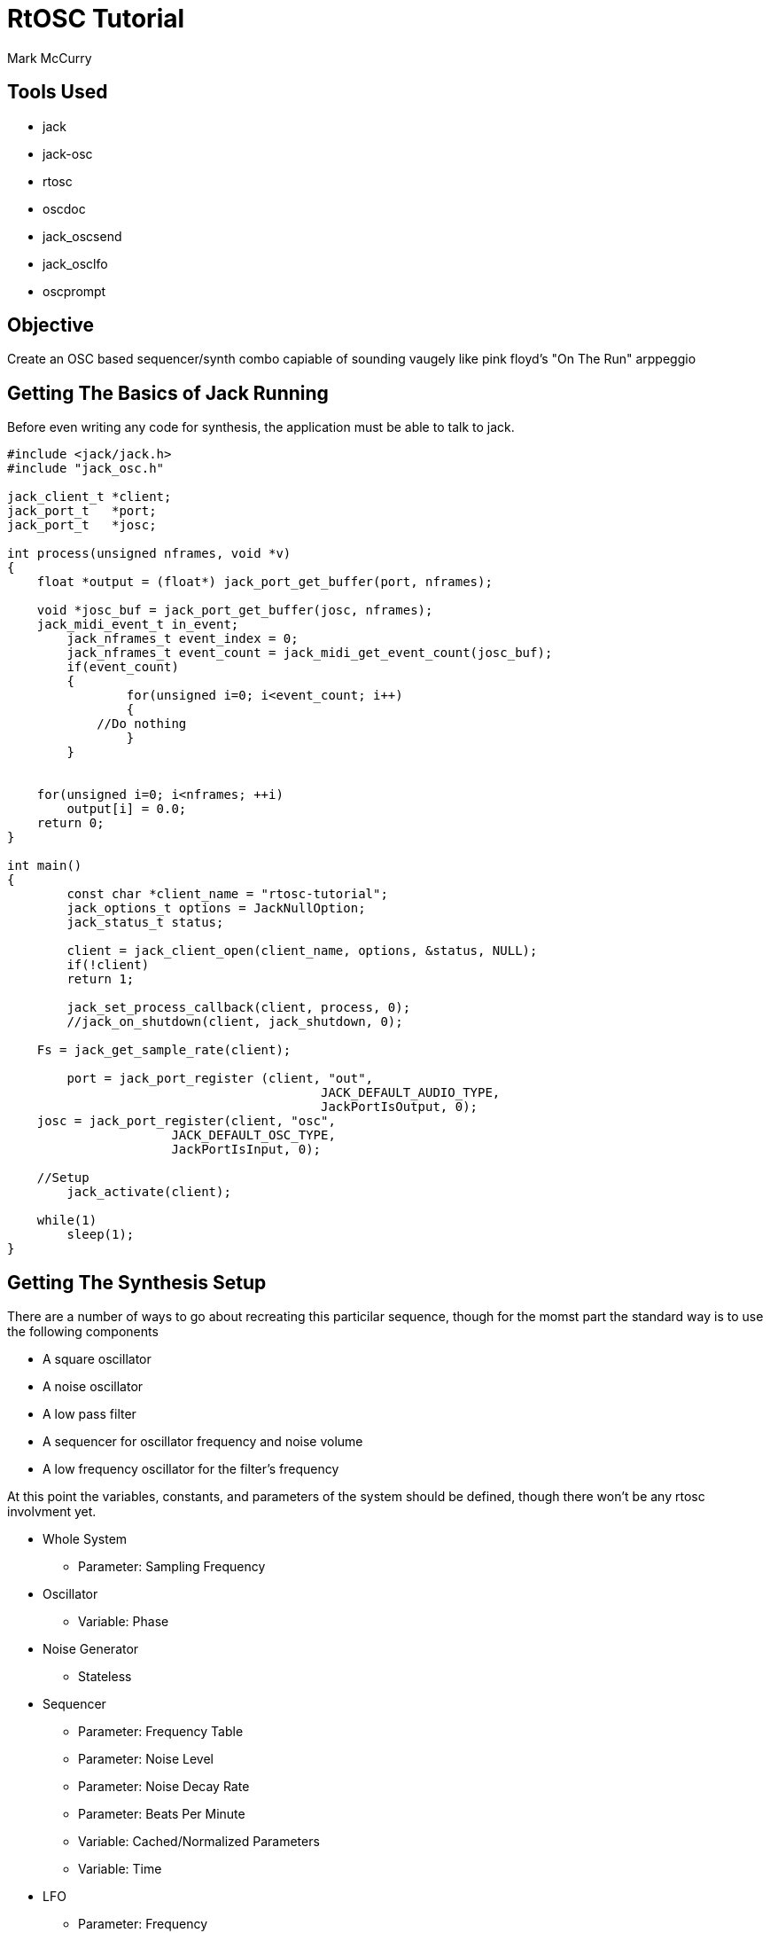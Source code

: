RtOSC Tutorial
==============
:Author: Mark McCurry


Tools Used
----------

- jack
- jack-osc
- rtosc
- oscdoc
- jack_oscsend
- jack_osclfo
- oscprompt

Objective
---------

Create an OSC based sequencer/synth combo capiable of sounding vaugely like pink
floyd's "On The Run" arppeggio

Getting The Basics of Jack Running
----------------------------------

Before even writing any code for synthesis, the application must be able to talk
to jack.

[source,c]
------------------------------------------------------------------
#include <jack/jack.h>
#include "jack_osc.h"

jack_client_t *client;
jack_port_t   *port;
jack_port_t   *josc;

int process(unsigned nframes, void *v)
{
    float *output = (float*) jack_port_get_buffer(port, nframes);

    void *josc_buf = jack_port_get_buffer(josc, nframes);
    jack_midi_event_t in_event;
	jack_nframes_t event_index = 0;
	jack_nframes_t event_count = jack_midi_get_event_count(josc_buf);
	if(event_count)
	{
		for(unsigned i=0; i<event_count; i++)
		{
            //Do nothing
		}
	}


    for(unsigned i=0; i<nframes; ++i)
        output[i] = 0.0;
    return 0;
}

int main()
{
	const char *client_name = "rtosc-tutorial";
	jack_options_t options = JackNullOption;
	jack_status_t status;

	client = jack_client_open(client_name, options, &status, NULL);
	if(!client)
        return 1;

	jack_set_process_callback(client, process, 0);
	//jack_on_shutdown(client, jack_shutdown, 0);

    Fs = jack_get_sample_rate(client);

	port = jack_port_register (client, "out",
					  JACK_DEFAULT_AUDIO_TYPE,
					  JackPortIsOutput, 0);
    josc = jack_port_register(client, "osc",
                      JACK_DEFAULT_OSC_TYPE,
                      JackPortIsInput, 0);

    //Setup
	jack_activate(client);

    while(1)
        sleep(1);
}
------------------------------------------------------------------

Getting The Synthesis Setup
---------------------------

There are a number of ways to go about recreating this particilar sequence,
though for the momst part the standard way is to use the following components

- A square oscillator
- A noise  oscillator
- A low pass filter
- A sequencer for oscillator frequency and noise volume
- A low frequency oscillator for the filter's frequency

/////////////////////
Block Diagram
/////////////////////

At this point the variables, constants, and parameters of the system should be
defined, though there won't be any rtosc involvment yet.

* Whole System
** Parameter: Sampling Frequency
* Oscillator
** Variable: Phase
* Noise Generator
** Stateless
* Sequencer
** Parameter: Frequency Table
** Parameter: Noise Level
** Parameter: Noise Decay Rate
** Parameter: Beats Per Minute
** Variable:  Cached/Normalized Parameters
** Variable:  Time
* LFO
** Parameter: Frequency
** Parameter: Amplitude
** Variable:  Phase
* Filter
** Parameter: Cutoff Frequency
** Parameter: Q Value
** Variable:  History Values

With this information defined, the structs for all data can be defined with
relative ease.


/////////////
Code Sample
/////////////

Now, a somewhat harsh square wave is produced with a slowly stepping sequence.
Let's add some basic librtosc handling to it.
Adding two addresses is simple enough but fairly verbose

Basic RtOsc
-----------

-------------------
if(!strcmp("/lfo/freq", msg) && !strcmp("f", rtosc_argument_string(msg)))
asdf
if(!strcmp("/lfo/amount", msg) && !strcmp("f", rtosc_argument_string(msg)))
asdf
if(!strcmp("/filter/f", msg) && !strcmp("f", rtosc_argument_string(msg)))
asdf
-------------------

The solution to this is the larger C++ API which is dedicated to making fixed
(or mostly fixed) dispatch hierarchies fairly easy to deal with, however before
moving on, I'd say it's reasonable to prove that this sort of dispatching does
indeed work.

//////////////
Some example stuff for jack_oscsend and jack_osclfo
//////////////



Ports And Hierarchies
---------------------

The RtOsc port system is a hierarchical dispatch system defined by a few key
features:

- Paths with argument specifiers and optional enumerations
- Per Port Property Maps
- Static Hierarchies
- std::function based callbacks which permit the use of lambdas

Before diving into the actual usage of the rtosc::Ports class, let's look at
what a callback should do.

A Callback is one that accepts an OSC message (no bundles here) and a reference
to an instance of rtosc::RtData.

RtData contains information about the call to the port including the current
path, the object/struct/memory to be manipulated, the port that the callback is
in, the number of matches that the osc path has made, and callbacks for
replying/broadcasting responses to the OSC message.
This class can be subclassed as needed to provide extra information.

As a first port let's add the sequencer's bpm

[source,c++]
--------------------------------------------------------------------------------
rtosc::Ports seq_ports =
{
    {"bpm:f", 0, 0, [](const char *msg, rtosc::RtData &d)
        {
            sequencer_t *seq = (sequencer_t*)d.obj;
            seq->bpm = rtosc_argument(msg, 0).f;
        }
    }
};

rtosc::Ports ports =
{
    {"seq/", 0, &seq_ports, [](const char *msg, rtosc::RtData &d)
        {
            while(*msg != '/')
                msg++;
            msg++;
            d.obj = &seq;
            seq_ports.dispatch(msg, d);
        }},
};
--------------------------------------------------------------------------------

Next to the existing rtosc code add and the dispatching will work.

------------------------
rtosc::RtData d;
ports.dispatch((char*)in_event.buffer+1, d);
------------------------

For a full hierarchy it is just a matter of repeating this pattern.
This can be pretty repetitive however, so let's consider abstracting away some
of that repetition for "ports".

------------------------
#define BasePort(name) {#name "/", 0, &name##_ports, [](const char *msg, \
                       rtosc::RtData &d)\
                       {while(*msg != '/') msg++; msg++; d.obj = &name; \
                       name##_ports.dispatch(msg,d);}}

rtosc::Ports ports = {
    BasePort(seq),
};
------------------------

Now adding the additional base ports is rather trivial.
This idea has been encapsulated in <rtosc/port-sugar.h> which defines a number
of similar (though somewhat more robust) macros.

Fleshing out the various port tables, we are left with:

----------------------------------------------------------
#define rObject sequencer_t
rtosc::Ports seq_ports = {
    rArrayF(freq, 8),
    rParamF(noise_level),
    rParamF(noise_decay),
    rParamF(bpm),
};
#undef rObject

#define rObject lfo_t
rtosc::Ports lfo_ports = {
    rParamF(freq),
    rParamF(amount),
};
#undef rObject

#define rObject lpf_t
rtosc::Ports filter_ports = {
    rParamF(f),
    rParamF(Q),
};
#undef rObject

#define BasePort(name) {#name "/", 0, &name##_ports, [](const char *msg, \
                       rtosc::RtData &d)\
                       {while(*msg != '/') msg++; msg++; d.obj = &name; \
                       name##_ports.dispatch(msg,d);}}

rtosc::Ports ports = {
    BasePort(seq),
    BasePort(lfo),
    BasePort(filter),
};
----------------------------------------------------------

This might seem like an effort to add too much magic in, but I'd say this sort
of definition makes for easier to read and modify code within a task which can
be very repetitive to perform.
This setup also leaves the existing structures entirely alone which permits for
very easy retrofitting of RtOsc onto existing code.


Escaping The Realtime Thread
----------------------------

As of so far everything has more or less existed on the single thread model, but
upgrading the system for use in a mutithreaded application is relatively simple.
Virtually all of the default call in RtOsc are reentrant and when possible they
tend to be pure functions.
The main bit of trickyness is moving OSC messages from the user interface to the
realtime thread.
This is accomplished with a thin wrapper around JACK's implementation of a
lock/wait free ringbuffer.
Depending on the complexity of the application it might make sense to route all
messages through some sort of middleware or it might make sense to write all
events from the user interface directly into the connecting ringbuffer.

This tutorial will consider the case of some middleware using liblo to connect
the program to some arbitrary external UI (or for the sake of avoiding any GUI
programming OSCprompt).

///////////////////////
ringbuffer definitions
liblo queries
handlers for echo stuff
///////////////////////

To support this on the realtime side, a few modifications will be made.
First, an echo port will be added to help the middleware track the flow of
messages.
Secondly, the RtData object will be subclassed to permit listening to replies.
Thirdly, the ringbuffer will be emptied every call to process()


////////////////////////////////////////////////////////////////////////////////
CODE
////////////////////////////////////////////////////////////////////////////////

Running the program will now result in a port getting dumpped to stdout
connecting oscprompt to this will now result in getting connected to the program
from where values can be inspected and changed.
Multiple insances of oscprompt can get connected without any issue.

Documenting the API
-------------------

While moving around the program with oscprompt you may have noticed that the
right window was somewhat bare.
This is due to the fact that none of the program's ports have been documented
thus far.
The ports use doubly nulled c strings to store the parameters in a consise and
macro friendly way, however this is something that you normally don't need to
deal with due to macros like rMap(field, value) or rProp(field).
For the basic macros involved in the port definitions these properties can just
be put at the end of the macro call before the documentation string.
With this in mind, let's document things

[source,c++]
----------------------------------------------------------
#define Units(x) rMap(units, x)
#define UnitLess rProp(unitless)
#define rObject sequencer_t
rtosc::Ports seq_ports = {
    rArrayF(freq, 8, rLogarithmic(0.1, 10e3), Units(Hz), "Frequency"),
    rParamF(noise_level, rLinear(0, 3), UnitLess, "White Noise Peak Gain"),
    rParamF(noise_decay, rLinear(1e-4,1), UnitLess, "Noise Decay Over Step"),
    rParamF(bpm, rLinear(0,1000), Units(bpm), "Beats Per Minute"),
};
#undef rObject

#define rObject lfo_t
rtosc::Ports lfo_ports = {
    rParamF(freq, rLogarithmic(0.1, 1e3), Units(Hz), "Frequency"),
    rParamF(amount, rLinear(0,8), UnitLess, "LFO Strength"),
};
#undef rObject

#define rObject lpf_t
rtosc::Ports filter_ports = {
    rParamF(f, rLogarithmic(0.1, 10e3), "Cutoff Frequency"),
    rParamF(Q, rLinear(0,5), "Q"),
};
#undef rObject

#define BasePort(name,doc) {#name "/", rDoc(doc), &name##_ports, [](const char *msg, \
                       rtosc::RtData &d)\
                       {while(*msg != '/') msg++; msg++; d.obj = &name; \
                       name##_ports.dispatch(msg,d);}}

rtosc::Ports ports = {
    BasePort(seq, "Sequencer"),
    BasePort(lfo, "Low Frequency Oscillator"),
    BasePort(filter, "Low Pass Filter"),
};
----------------------------------------------------------

Now the extra information will end up showing up in oscprompt, however this is
entangled with the dynamic reflection which is less than ideal.
This is where the tool oscdoc comes into play.
oscdoc is an XSLT documentation tool for OSC based APIs and rtosc supports
dumping ports to the input format.

To do so, let's modify the start of main() to

[source,c++]
-------------------
int main(int argc, char **argv)
{
    if(argc == 3 && !strcmp(argv[1], "--dump-oscdoc")) {
        rtosc::ports_to_oscdoc(ports, argv[2]);
        return 0;
    }
-------------------

------------
./rtosc-tutorial --dump-oscdoc oscdoc-file.xml
bla bla
------------

Now let

